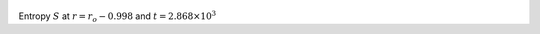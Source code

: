 
.. figure:: ./images/Shell_Slices_temp_3.png 
   :width: 600px 
   :align: center 

Entropy :math:`S` at :math:`r = r_o - 0.998` and :math:`t = 2.868 \times 10^{3}`

